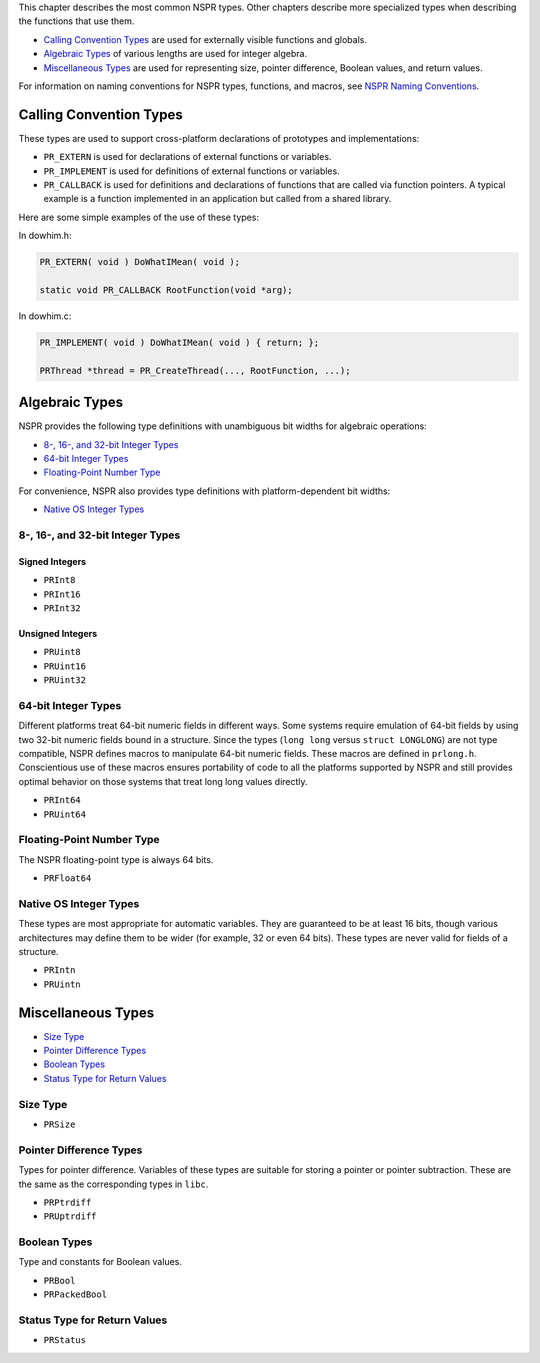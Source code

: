 This chapter describes the most common NSPR types. Other chapters
describe more specialized types when describing the functions that use
them.

-  `Calling Convention Types <#Calling_Convention_Types>`__ are used for
   externally visible functions and globals.
-  `Algebraic Types <#Algebraic_Types>`__ of various lengths are used
   for integer algebra.
-  `Miscellaneous Types <#Miscellaneous_Types>`__ are used for
   representing size, pointer difference, Boolean values, and return
   values.

For information on naming conventions for NSPR types, functions, and
macros, see `NSPR Naming
Conventions <Introduction_to_NSPR#NSPR_Naming_Conventions>`__.

.. _Calling_Convention_Types:

Calling Convention Types
------------------------

These types are used to support cross-platform declarations of
prototypes and implementations:

-  ``PR_EXTERN`` is used for declarations of external functions or
   variables.
-  ``PR_IMPLEMENT`` is used for definitions of external functions or
   variables.
-  ``PR_CALLBACK`` is used for definitions and declarations of functions
   that are called via function pointers. A typical example is a
   function implemented in an application but called from a shared
   library.

Here are some simple examples of the use of these types:

.. container:: highlight

   In dowhim.h:

   .. code:: eval

      PR_EXTERN( void ) DoWhatIMean( void );

      static void PR_CALLBACK RootFunction(void *arg);

.. container:: highlight

   In dowhim.c:

   .. code:: eval

      PR_IMPLEMENT( void ) DoWhatIMean( void ) { return; };

      PRThread *thread = PR_CreateThread(..., RootFunction, ...);

.. _Algebraic_Types:

Algebraic Types
---------------

NSPR provides the following type definitions with unambiguous bit widths
for algebraic operations:

-  `8-, 16-, and 32-bit Integer
   Types <#8-,_16-,_and_32-bit_Integer_Types>`__
-  `64-bit Integer Types <#64-bit_Integer_Types>`__
-  `Floating-Point Number Type <#Floating-Point_Number_Type>`__

For convenience, NSPR also provides type definitions with
platform-dependent bit widths:

-  `Native OS Integer Types <#Native_OS_Integer_Types>`__

.. _8-.2C_16-.2C_and_32-bit_Integer_Types:

8-, 16-, and 32-bit Integer Types
~~~~~~~~~~~~~~~~~~~~~~~~~~~~~~~~~

.. _Signed_Integers:

Signed Integers
^^^^^^^^^^^^^^^

-  ``PRInt8``
-  ``PRInt16``
-  ``PRInt32``

.. _Unsigned_Integers:

Unsigned Integers
^^^^^^^^^^^^^^^^^

-  ``PRUint8``
-  ``PRUint16``
-  ``PRUint32``

.. _64-bit_Integer_Types:

64-bit Integer Types
~~~~~~~~~~~~~~~~~~~~

Different platforms treat 64-bit numeric fields in different ways. Some
systems require emulation of 64-bit fields by using two 32-bit numeric
fields bound in a structure. Since the types (``long long`` versus
``struct LONGLONG``) are not type compatible, NSPR defines macros to
manipulate 64-bit numeric fields. These macros are defined in
``prlong.h``. Conscientious use of these macros ensures portability of
code to all the platforms supported by NSPR and still provides optimal
behavior on those systems that treat long long values directly.

-  ``PRInt64``
-  ``PRUint64``

.. _Floating-Point_Number_Type:

Floating-Point Number Type
~~~~~~~~~~~~~~~~~~~~~~~~~~

The NSPR floating-point type is always 64 bits.

-  ``PRFloat64``

.. _Native_OS_Integer_Types:

Native OS Integer Types
~~~~~~~~~~~~~~~~~~~~~~~

These types are most appropriate for automatic variables. They are
guaranteed to be at least 16 bits, though various architectures may
define them to be wider (for example, 32 or even 64 bits). These types
are never valid for fields of a structure.

-  ``PRIntn``
-  ``PRUintn``

.. _Miscellaneous_Types:

Miscellaneous Types
-------------------

-  `Size Type <#Size_Type>`__
-  `Pointer Difference Types <#Pointer_Difference_Types>`__
-  `Boolean Types <#Boolean_Types>`__
-  `Status Type for Return Values <#Status_Type_for_Return_Values>`__

.. _Size_Type:

Size Type
~~~~~~~~~

-  ``PRSize``

.. _Pointer_Difference_Types:

Pointer Difference Types
~~~~~~~~~~~~~~~~~~~~~~~~

Types for pointer difference. Variables of these types are suitable for
storing a pointer or pointer subtraction. These are the same as the
corresponding types in ``libc``.

-  ``PRPtrdiff``
-  ``PRUptrdiff``

.. _Boolean_Types:

Boolean Types
~~~~~~~~~~~~~

Type and constants for Boolean values.

-  ``PRBool``
-  ``PRPackedBool``

.. _Status_Type_for_Return_Values:

Status Type for Return Values
~~~~~~~~~~~~~~~~~~~~~~~~~~~~~

-  ``PRStatus``
